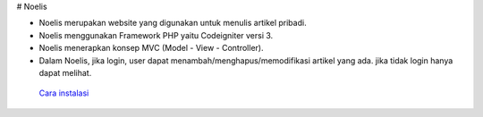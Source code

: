 # Noelis

- Noelis merupakan website yang digunakan untuk menulis artikel pribadi.
- Noelis menggunakan Framework PHP yaitu Codeigniter versi 3.
- Noelis menerapkan konsep MVC (Model - View - Controller).
- Dalam Noelis, jika login, user dapat menambah/menghapus/memodifikasi artikel yang ada. jika tidak login hanya dapat melihat.

 `Cara instalasi <https://codeigniter.com/user_guide/installation/index.html>`_
